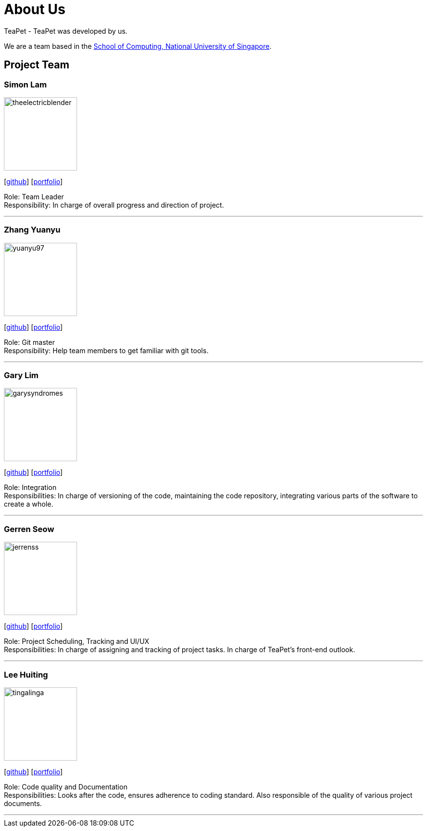 = About Us
:site-section: AboutUs
:relfileprefix: team/
:imagesDir: images
:stylesDir: stylesheets

TeaPet - TeaPet was developed by us. +

We are a team based in the http://www.comp.nus.edu.sg[School of Computing, National University of Singapore].

== Project Team

=== Simon Lam
image::theelectricblender.png[width="150", align="left"]
{empty}[https://github.com/TheElectricBlender[github]] [<<theelectricblender#, portfolio>>]

Role: Team Leader +
Responsibility: In charge of overall progress and direction of project.

'''

=== Zhang Yuanyu
image::yuanyu97.png[width="150", align="left"]
{empty}[http://github.com/Yuanyu97[github]] [<<yuanyu97#, portfolio>>]

Role: Git master +
Responsibility: Help team members to get familiar with git tools.

'''

=== Gary Lim
image::garysyndromes.png[width="150", align="left"]
{empty}[http://github.com/garysyndromes[github]] [<<garysyndromes#, portfolio>>]

Role: Integration +
Responsibilities: In charge of versioning of the code, maintaining the code repository, integrating various parts of the
software to create a whole.

'''

=== Gerren Seow
image::jerrenss.png[width="150", align="left"]
{empty}[http://github.com/jerrenss[github]] [<<jerrenss#, portfolio>>]

Role: Project Scheduling, Tracking and UI/UX +
Responsibilities: In charge of assigning and tracking of project tasks. In charge of TeaPet's front-end outlook.

'''

=== Lee Huiting
image::tingalinga.png[width="150", align="left"]
{empty}[http://github.com/tingalinga[github]] [<<tingalinga#, portfolio>>]

Role: Code quality and Documentation +
Responsibilities: Looks after the code, ensures adherence to coding standard. Also responsible of the quality of various
project documents.

'''
